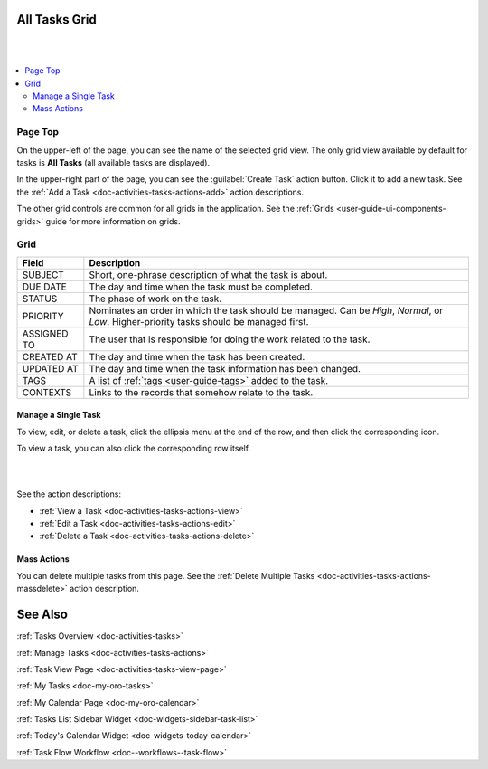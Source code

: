.. _doc-activities-tasks-grid:


All Tasks Grid
==============

|

.. image:: ../../img/activities/tasks/activities_tasks.png

|

.. contents:: :local:
   :depth: 3

.. _doc-activities-tasks-grid--page-top:

Page Top
^^^^^^^^

On the upper-left of the page, you can see the name of the selected grid view. The only grid view available by default for tasks is **All Tasks** (all available tasks are displayed).

In the upper-right part of the page, you can see the :guilabel:`Create Task` action button. Click it to add a new task. See the :ref:`Add a Task <doc-activities-tasks-actions-add>` action descriptions.

The other grid controls are common for all grids in the application. See the :ref:`Grids <user-guide-ui-components-grids>` guide for more information on grids.


.. _doc-activities-tasks-grid--grid:

Grid
^^^^

+-------------+-------------------------------------------------------------------------------------------------------------------------------------------+
| Field       | Description                                                                                                                               |
+=============+===========================================================================================================================================+
| SUBJECT     | Short, one-phrase description of what the task is about.                                                                                  |
+-------------+-------------------------------------------------------------------------------------------------------------------------------------------+
| DUE DATE    | The day and time when the task must be completed.                                                                                         |
+-------------+-------------------------------------------------------------------------------------------------------------------------------------------+
| STATUS      | The phase of work on the task.                                                                                                            |
+-------------+-------------------------------------------------------------------------------------------------------------------------------------------+
| PRIORITY    | Nominates an order in which the task should be managed. Can be *High*, *Normal*, or *Low*. Higher-priority tasks should be managed first. |
+-------------+-------------------------------------------------------------------------------------------------------------------------------------------+
| ASSIGNED TO | The user that is responsible for doing the work related to the task.                                                                      |
+-------------+-------------------------------------------------------------------------------------------------------------------------------------------+
| CREATED AT  | The day and time when the task has been created.                                                                                          |
+-------------+-------------------------------------------------------------------------------------------------------------------------------------------+
| UPDATED AT  | The day and time when the task information has been changed.                                                                              |
+-------------+-------------------------------------------------------------------------------------------------------------------------------------------+
| TAGS        | A list of :ref:`tags <user-guide-tags>` added to the task.                                                                                |
+-------------+-------------------------------------------------------------------------------------------------------------------------------------------+
| CONTEXTS    | Links to the records that somehow relate to the task.                                                                                     |
+-------------+-------------------------------------------------------------------------------------------------------------------------------------------+


.. _doc-activities-tasks-grid--manage-task:

Manage a Single Task
~~~~~~~~~~~~~~~~~~~~

To view, edit, or delete a task, click the ellipsis menu at the end of the row, and then click the corresponding icon.

To view a task, you can also click the corresponding row itself.

|

.. image:: ../../img/activities/tasks/activities_tasks_grid_actions.png

|


See the action descriptions:

- :ref:`View a Task <doc-activities-tasks-actions-view>`
- :ref:`Edit a Task <doc-activities-tasks-actions-edit>`
- :ref:`Delete a Task <doc-activities-tasks-actions-delete>`

.. _doc-activities-tasks-grid--manage-task-mass:

Mass Actions
~~~~~~~~~~~~

You can delete multiple tasks from this page. See the :ref:`Delete Multiple Tasks <doc-activities-tasks-actions-massdelete>` action description.



See Also
========

:ref:`Tasks Overview <doc-activities-tasks>`

:ref:`Manage Tasks <doc-activities-tasks-actions>`

:ref:`Task View Page <doc-activities-tasks-view-page>`

:ref:`My Tasks <doc-my-oro-tasks>`

:ref:`My Calendar Page <doc-my-oro-calendar>`

:ref:`Tasks List Sidebar Widget <doc-widgets-sidebar-task-list>`

:ref:`Today's Calendar Widget <doc-widgets-today-calendar>`

:ref:`Task Flow Workflow <doc--workflows--task-flow>`
